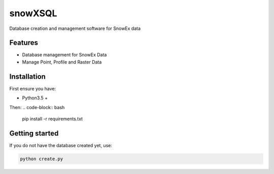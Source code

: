 ========
snowXSQL
========

Database creation and management software for SnowEx data

Features
--------

* Database management for SnowEx Data
* Manage Point, Profile and Raster Data


Installation
------------

First ensure you have:

* Python3.5 +

Then:
.. code-block:: bash

  pip install -r requirements.txt



Getting started
---------------

If you do not have the database created yet, use:

.. code-block:: bash

  python create.py
